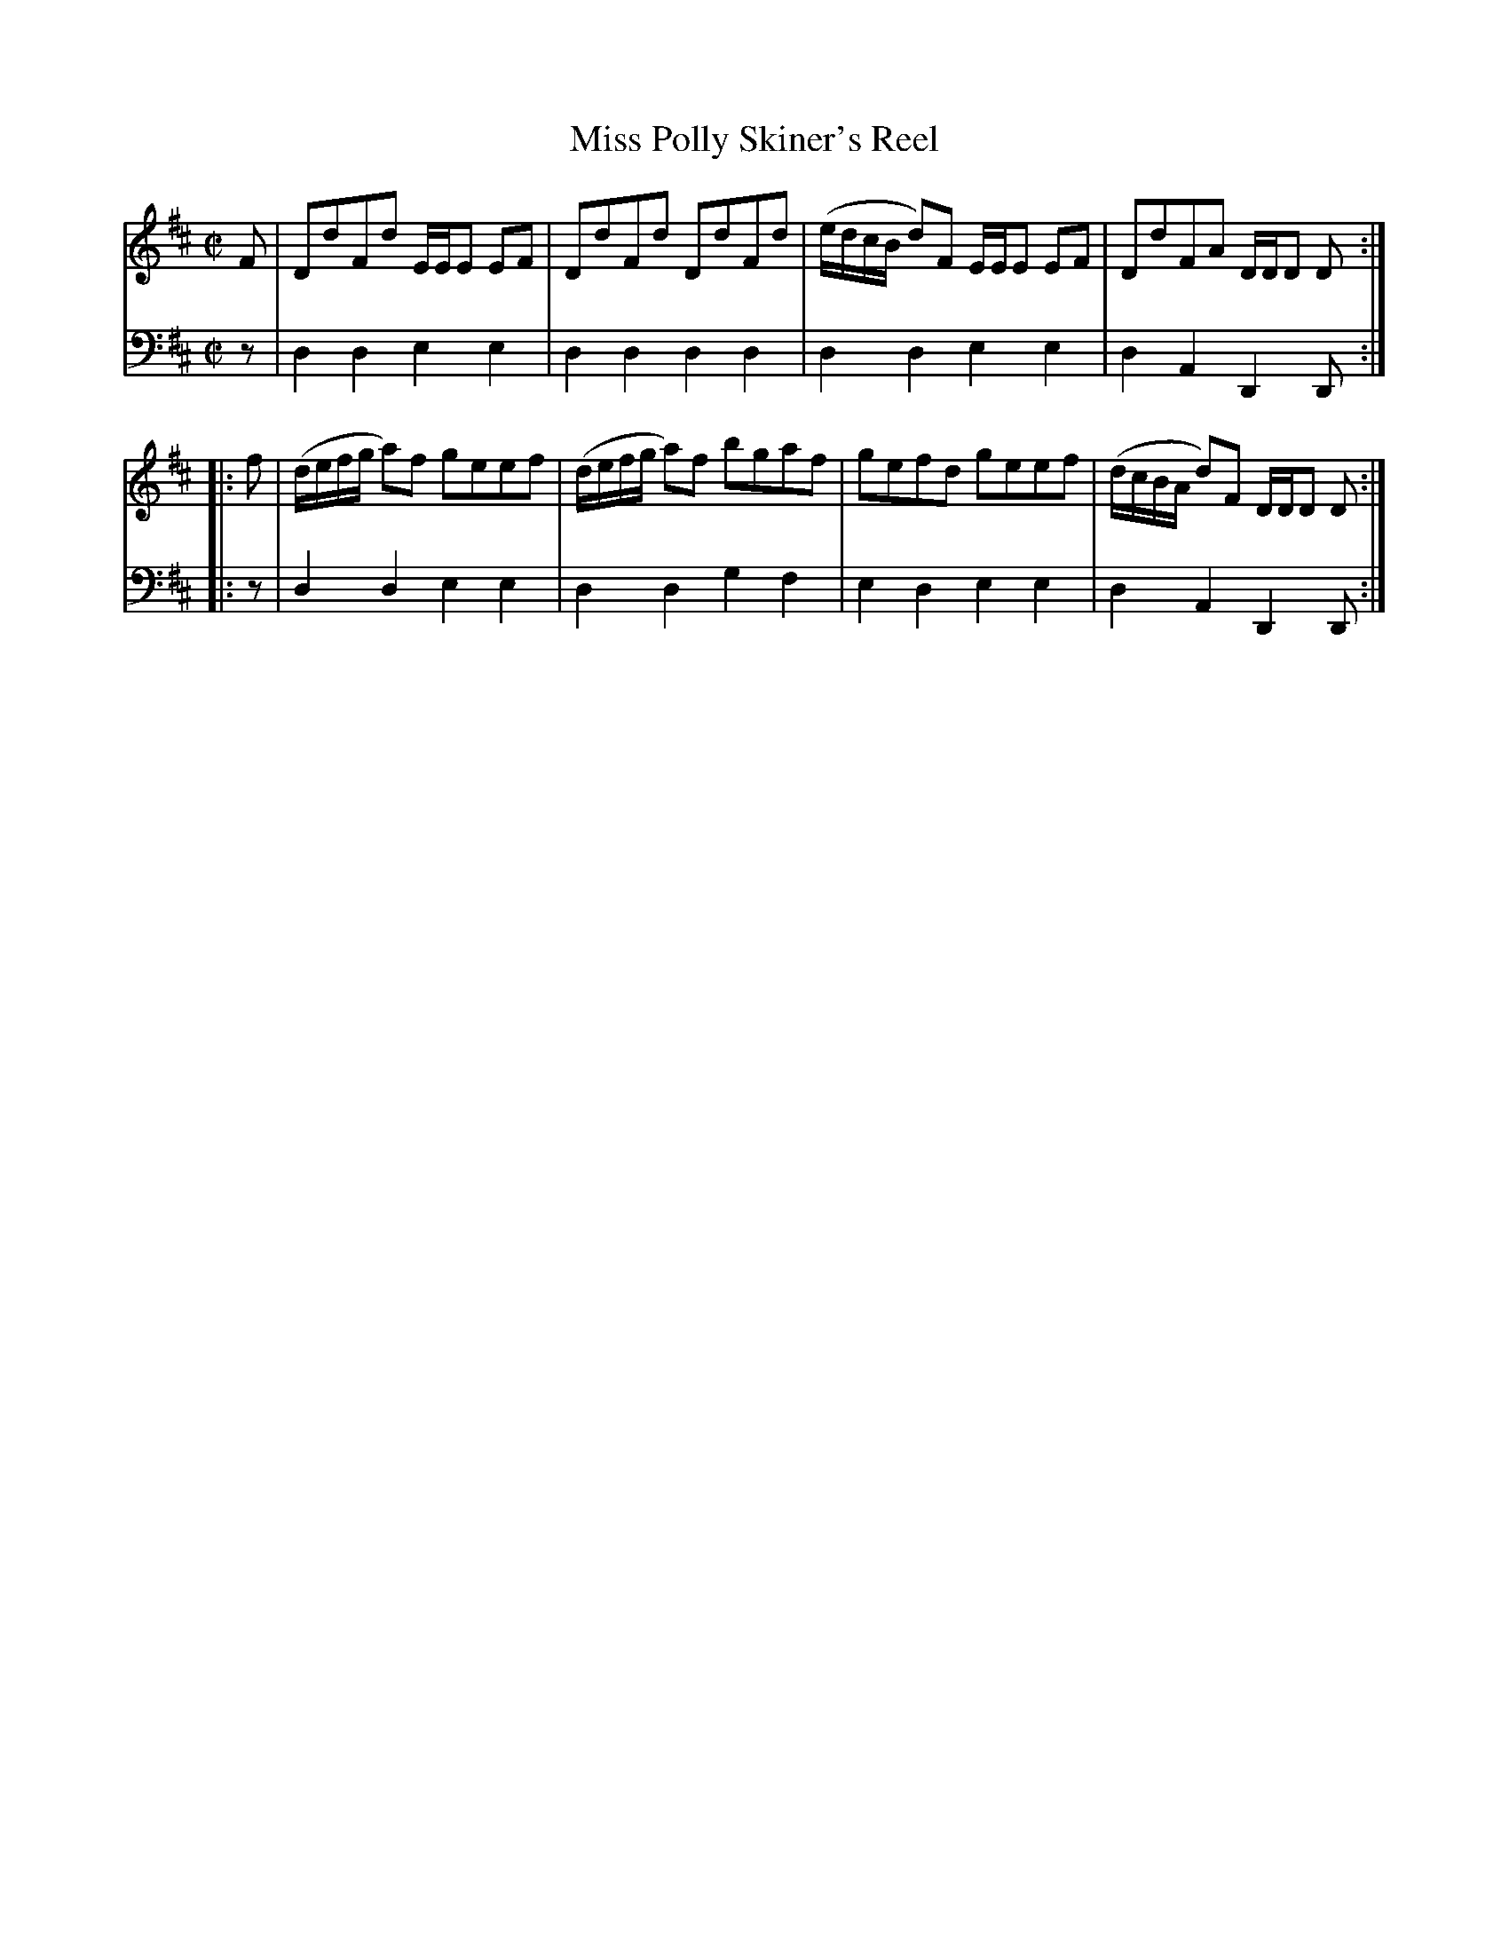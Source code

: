 X: 022
T: Miss Polly Skiner's Reel
R: reel
B: Robert Bremner "A Collection of Scots Reels or Country Dances" p.2 #2
S: http://imslp.org/wiki/A_Collection_of_Scots_Reels_or_Country_Dances_(Bremner,_Robert)
Z: 2013 John Chambers <jc:trillian.mit.edu>
M: C|
L: 1/8
K: D
% - - - - - - - - - - - - - - - - - - - - - - - - -
V: 1
   F | DdFd E/E/E EF | DdFd DdFd | (e/d/c/B/ d)F E/E/E EF | DdFA D/D/D D :|
|: f | (d/e/f/g/ a)f geef | (d/e/f/g/ a)f bgaf | gefd geef | (d/c/B/A/ d)F D/D/D D :|
% - - - - - - - - - - - - - - - - - - - - - - - - -
V: 2 clef=bass middle=d
z |\
d2d2 e2e2 | d2d2 d2d2 |\
d2d2 e2e2 | d2A2 D2 D :|\
|: z |
d2d2 e2e2 | d2d2 g2f2 | e2d2 e2e2 | d2A2 D2D :|
% - - - - - - - - - - - - - - - - - - - - - - - - -
